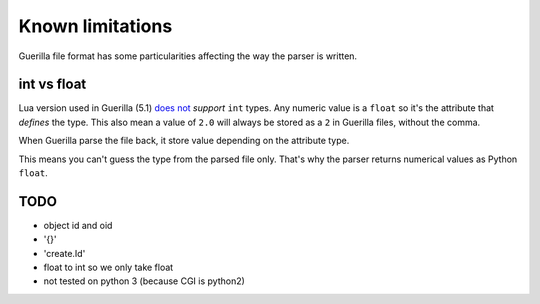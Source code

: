 Known limitations
=================

Guerilla file format has some particularities affecting the way the parser is written.

int vs float
------------

Lua version used in Guerilla (5.1) `does not <https://www.lua.org/pil/2.3.html>`_ `support` ``int`` types. Any numeric value is a ``float`` so it's the attribute that `defines` the type. This also mean a value of ``2.0`` will always be stored as a ``2`` in Guerilla files, without the comma.

When Guerilla parse the file back, it store value depending on the attribute type.

This means you can't guess the type from the parsed file only. That's why the parser returns numerical values as Python ``float``.

TODO
----

- object id and oid
- '{}'
- 'create.Id'
- float to int so we only take float
- not tested on python 3 (because CGI is python2)
